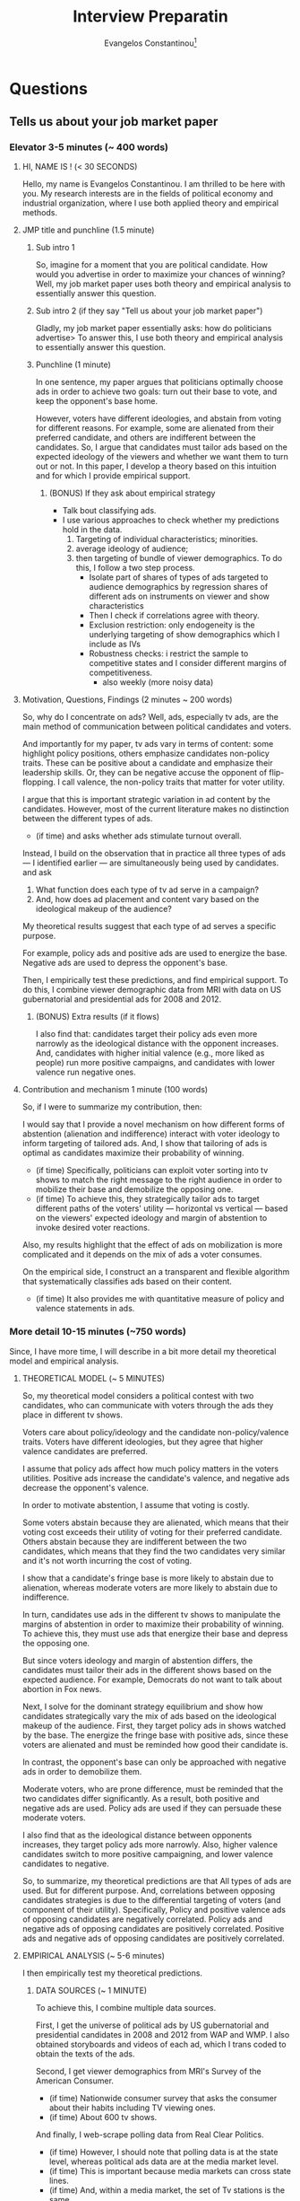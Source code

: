 # See guide http://www.wouterspekkink.org/academia/writing/tool/doom-emacs/2021/02/27/writing-academic-papers-with-org-mode.html
#+LATEX_HEADER: \documentclass[12pt]{article}
#+TITLE: Interview Preparatin
#+OPTIONS: toc:nil
#+latex_class_options: [12pt]
 
#+AUTHOR: Evangelos Constantinou\thanks{Department of Economics, University of Illinois, Urbana-Champaign. E-mail: ecnstnt2@illinois.edu}
# #+LATEX_HEADER: \author{Evangelos Constantinou\thanks{Department of Economics, University of Illinois, Urbana-Champaign. E-mail: ecnstnt2@illinois.edu}}
# #+DATE: October 2021
#+LATEX_HEADER: \usepackage[T1]{fontenc} % allows INPUT accented characters from keyboard
#+LATEX_HEADER: \usepackage[latin9]{inputenc} % orientated to OUTPUT, what fonts to use for printing character

#+LATEX_HEADER: \usepackage{geometry}
#+LATEX_HEADER: \geometry{verbose} % allows messages of overrun lines

#+LATEX_HEADER: \usepackage{setspace}
#+LATEX_HEADER: \usepackage{calc} % match expressions in \setcounter \setspace and so on

#+LATEX_HEADER: \usepackage{titlesec} % modify sections and etc.
#+LATEX_HEADER: \usepackage[bottom]{footmisc} % footnote options
#+LATEX_HEADER: \usepackage{multicol} % multiple columns
#+LATEX_HEADER: \usepackage{subcaption} %allows subfigures
#+LATEX_HEADER: \usepackage{babel} % multiligual (human langs) support for latex, luatex and etc.
#+LATEX_HEADER: \usepackage{amsmath} % misc enhancements for improving math printing 
#+LATEX_HEADER: \usepackage{amssymb} % math symbols
#+LATEX_HEADER: \usepackage{amsfonts} % extended fonts for use in math
#+LATEX_HEADER: \usepackage{amsthm}  % math environments
#+LATEX_HEADER: \usepackage{esint} % alternate integral signs

#+LATEX_HEADER: \usepackage{natbib}
# #+LATEX_HEADER: \usepackage[style=authoryear, bibstyle=authoryear,natbib]{biblatex}
# #+LATEX_HEADER: \addbibresource{/home/econ87/Research/Papers/PolAds_JMP/Paper/jmp_bibliography.bib}
#+LATEX_HEADER: \usepackage{breakcites}
#+LATEX_HEADER: \usepackage{tabularx,booktabs}


#+LATEX_HEADER: \usepackage[unicode=true,pdfusetitle,bookmarks=true,bookmarksnumbered=false,bookmarksopen=false,breaklinks=false,backref=false,colorlinks=false]{hyperref} 
#+LATEX_HEADER: \hypersetup{colorlinks = true, urlcolor = magenta, colorlinks = blue, linkcolor = magenta, citecolor = blue}

#+LATEX_HEADER: \usepackage{breakurl}

#+LATEX_HEADER: \usepackage{graphicx} 
#+LATEX_HEADER: \usepackage{tikz}
#+LATEX_HEADER: \usepackage{pgfplots}
#+LATEX_HEADER: \pgfplotsset{compat=1.17}
#+LATEX_HEADER: \usetikzlibrary{tikzmark}
#+LATEX_HEADER: \usetikzlibrary{patterns}
#+LATEX_HEADER: \usepgfplotslibrary{fillbetween}
#+LATEX_HEADER: \pgfplotsset{compat=1.15}
#+LATEX_HEADER: \usepgflibrary{arrows}


# https://tex.stackexchange.com/questions/8351/what-do-makeatletter-and-makeatother-do

#+LATEX_HEADER: \makeatletter

#+LATEX_HEADER: \theoremstyle{plain}
#+LATEX_HEADER: \newtheorem{thm}{\protect\theoremname} 
#+LATEX_HEADER: \theoremstyle{plain}
#+LATEX_HEADER: \newtheorem{prop}{\protect\propositionname} 
#+LATEX_HEADER: \theoremstyle{plain}
#+LATEX_HEADER: \newtheorem{lem}{\protect\lemmaname}
#+LATEX_HEADER: \theoremstyle{plain}
#+LATEX_HEADER: \newtheorem{ass}{\protect\assumptionname}
#+LATEX_HEADER: \theoremstyle{plain}
#+LATEX_HEADER: \newtheorem{cor}{\protect\corollaryname}
#+LATEX_HEADER: \theoremstyle{plain}
#+LATEX_HEADER: \newtheorem{remark}{\protect\remarkname}


#+LATEX_HEADER: \makeatother

#+LATEX_HEADER: \providecommand{\lemmaname}{Lemma}
#+LATEX_HEADER: \providecommand{\propositionname}{Proposition} 
#+LATEX_HEADER: \providecommand{\theoremname}{Theorem}
#+LATEX_HEADER: \providecommand{\assumptionname}{Assumption}
#+LATEX_HEADER: \providecommand{\corollaryname}{Corollary}
#+LATEX_HEADER: \providecommand{\remarkname}{Remark}


#+LATEX_HEADER: \titlespacing\section{0pt}{\parskip}{}
#+LATEX_HEADER: \setlength{\textwidth}{6.5in}
#+LATEX_HEADER: \setlength{\textheight}{9in}
#+LATEX_HEADER: \setlength{\topmargin}{-0.5in}
#+LATEX_HEADER: \setlength{\oddsidemargin}{0in}
#+LATEX_HEADER: \setlength{\parskip}{.05in}


#+LATEX_HEADER: \newcolumntype{C}[1]{>{\centering\let\newline\\\arraybackslash\hspace{0pt}}p{#1}}
#+LATEX_HEADER: \newcolumntype{L}[1]{>{\centering\let\newline\\\arraybackslash\hspace{0pt}}p{#1}}

# #+LATEX_HEADER: \singlespacing
#+LATEX_HEADER: \onehalfspacing
# #+LATEX_HEADER: \doublespacing
* Questions
** Tells us about your job market paper
*** Elevator 3-5 minutes (~ 400 words)
**** HI, NAME IS ! (< 30 SECONDS)
      
   Hello, my name is Evangelos Constantinou.
   I am thrilled to be here with you.
   My research interests are in the fields of political economy and industrial organization,
   where I use both applied theory and empirical methods.

**** JMP title and punchline (1.5 minute)

*****  Sub intro 1
       
    So, imagine for a moment that you are political candidate.
    How would you advertise in order to maximize your chances of winning?
    Well, my job market paper uses both theory and empirical analysis to essentially answer this question.
    
     
***** Sub intro 2 (if they say "Tell us about your job market paper")
       
    Gladly, my job market paper essentially asks: how do politicians advertise>
    To answer this, I use both theory and empirical analysis to essentially answer this question.
    
***** Punchline (1 minute)
       
    In one sentence, my paper argues that politicians optimally choose ads in order to achieve two goals:
    turn out their base to vote, and
    keep the opponent's base home.
    
    However, voters have different ideologies, and abstain from voting for different reasons.
    For example, some are alienated from their preferred candidate, and others are indifferent between the candidates.
    So, I argue that candidates must tailor ads based on the expected ideology of the viewers and whether we want them to turn out or not.
    In this paper, I develop a theory based on this intuition and for which I provide empirical support.
    # using among others IV estimation.
     
****** (BONUS) If they ask about empirical strategy
        
       - Talk bout classifying ads.
       - I use various approaches to check whether my predictions hold in the data.
         1) Targeting of individual characteristics; minorities.
         2) average ideology of audience;
         3) then targeting of bundle of viewer demographics.
            To do this, I follow a two step process.
            - Isolate part of shares of types of ads targeted to audience demographics
              by regression shares of different ads on instruments on viewer and show characteristics
            - Then I check if correlations agree with theory.
            - Exclusion restriction: only endogeneity is the underlying targeting of show demographics which I include as IVs
            - Robustness checks: i restrict the sample to competitive states and I consider different margins of competitiveness.
              - also weekly (more noisy data)
    
     # I combine both of these skills in my job market paper, titled "Messaging the bases: Tailoring political ads to audiences".
     # My job market paper essentially asks: How do politicians advertise?
     # In one sentence my paper argues that politicians optimally choose ads in order to achieve two goals: turn out their base to vote, and keep the opponent's base home.
     # However, voters have different ideologies, and abstain from voting because they are either alienated or indifferent.
     # So, the ads must be tailored based on the expected ideology of viewers and the desired voter reaction.
     # I develop a theory based on this intuition and I provide empirical support.
   
**** Motivation, Questions, Findings (2 minutes ~ 200 words)

   So, why do I concentrate on ads?
   Well, ads, especially tv ads, are the main method of communication between political candidates and voters.
    
   And importantly for my paper, tv ads vary in terms of content:
   some highlight policy positions,
   others emphasize candidates non-policy traits. 
   These can be positive about a candidate and emphasize their leadership skills.
   Or, they can be negative accuse the opponent of flip-flopping.
   I call valence, the non-policy traits that matter for voter utility.

   I argue that this is important strategic variation in ad content by the candidates.
   However, most of the current literature makes no distinction between the different types of ads.
   - (if time) and asks whether ads stimulate turnout overall.
    
   Instead, I build on the observation that in practice all three types of ads --- I identified earlier --- are simultaneously being used by candidates.
   and ask
   1) What function does each type of tv ad serve in a campaign?
   2) And, how does ad placement and content vary based on the ideological makeup of the audience?
    
   My theoretical results suggest that each type of ad serves a specific purpose.
    
   For example, policy ads and positive ads are used to energize the base.
   Negative ads are used to depress the opponent's base.
    
   Then, I empirically test these predictions, and find empirical support.
   To do this, I combine viewer demographic data from MRI with data on US gubernatorial and presidential ads for 2008 and 2012.
    
***** (BONUS) Extra results (if it flows)
    I also find that:
    candidates target their policy ads even more narrowly as the ideological distance with the opponent increases.
        And, candidates with higher initial valence (e.g., more liked as people) run more positive campaigns, and candidates with lower valence run negative ones.

    


   
**** Contribution and mechanism 1 minute (100 words)

   So, if I were to summarize my contribution, then:
   
   I would say that I provide a novel mechanism on how different forms of abstention (alienation and indifference) interact with voter ideology to inform targeting of tailored ads.
   And, I show that tailoring of ads is optimal as candidates maximize their probability of winning.
   - (if time) Specifically, politicians can exploit voter sorting into tv shows to match the right message to the right audience in order to mobilize their base and demobilize the opposing one.
   - (if time) To achieve this, they strategically tailor ads to target different paths of the voters' utility --- horizontal vs vertical --- based on the viewers' expected ideology and margin of abstention to invoke desired voter reactions.
   
   Also, my results highlight that the effect of ads on mobilization is more complicated and it depends on the mix of ads a voter consumes.
   
   On the empirical side, I construct an a transparent and flexible algorithm that systematically classifies ads based on their content.
   - (if time) It also provides me with quantitative measure of policy and valence statements in ads.
   
    
   
*** More detail 10-15 minutes (~750 words)

    Since, I have more time, I will describe in a bit more detail my theoretical model and empirical analysis.

***** THEORETICAL MODEL (~ 5 MINUTES)
    
    So, my theoretical model considers a political contest with two candidates,
    who can communicate with voters through the ads they place in different tv shows.

    Voters care about policy/ideology and the candidate non-policy/valence traits.
    Voters have different ideologies, but they agree that higher valence candidates are preferred.

    I assume that policy ads affect how much policy matters in the voters utilities.
    Positive ads increase the candidate's valence, and negative ads decrease the opponent's valence.

    In order to motivate abstention, I assume that voting is costly.
    
    Some voters abstain because they are alienated, which means that their voting cost exceeds their utility of voting for their preferred candidate.
    Others abstain because they are indifferent between the two candidates, which means that they find the two candidates very similar and it's not worth incurring the cost of voting.
    
    I show that a candidate's fringe base is more likely to abstain due to alienation, whereas moderate voters are more likely to abstain due to indifference.
    
    In turn, candidates use ads in the different tv shows to manipulate the margins of abstention in order to maximize their probability of winning.
    To achieve this, they must use ads that energize their base and depress the opposing one.

    But since voters ideology and margin of abstention differs, the candidates must tailor their ads in the different shows based on the expected audience.
    For example, Democrats do not want to talk about abortion in Fox news.
    
    Next, I solve for the dominant strategy equilibrium and show how candidates strategically vary the mix of ads based on the ideological makeup of the audience.
    First, they target policy ads in shows watched by the base.
    The energize the fringe base with positive ads, since these voters are alienated and must be reminded how good their candidate is.

    In contrast, the opponent's base can only be approached with negative ads in order to demobilize them.
    
    Moderate voters, who are prone difference, must be reminded that the two candidates differ significantly.
    As a result, both positive and negative ads are used.
    Policy ads are used if they can persuade these moderate voters.
    
    I also find that as the ideological distance between opponents increases, they target policy ads more narrowly.
    Also, higher valence candidates switch to more positive campaigning, and lower valence candidates to negative.
    

    So, to summarize, my theoretical predictions are that 
    All types of ads are used. But for different purpose.
    And, correlations between opposing candidates strategies is due to the differential targeting of voters (and component of their utility).
    Specifically, Policy and positive valence ads of opposing candidates are negatively correlated.
    Policy ads and negative ads of opposing candidates are positively correlated.
    Positive ads and negative ads of opposing candidates are positively correlated.

     
***** EMPIRICAL ANALYSIS (~ 5-6 minutes)
      I then empirically test my theoretical predictions.

      
****** DATA SOURCES (~ 1 MINUTE)
       
      To achieve this, I combine multiple data sources.
      
      First, I get the universe of political ads by US gubernatorial and presidential candidates in 2008 and 2012 from WAP and WMP.
      I also obtained storyboards and videos of each ad, which I trans coded to obtain the texts of the ads.
      
      Second, I get viewer demographics from MRI's Survey of the American Consumer.
      - (if time) Nationwide consumer survey that asks the consumer about their habits including TV viewing ones.
      - (if time) About 600 tv shows.

      And finally, I web-scrape polling data from Real Clear Politics.
      - (if time) However, I should note that polling data is at the state level, whereas political ads data are at the media market level.
      - (if time) This is important because media markets can cross state lines.
      - (if time) And, within a media market, the set of Tv stations is the same.
      - (if time) So a station's coverage might cross to a different state.
      - (if time) I map state polls by combining Sood's (2016) data on media markets and counties, and Census' county population.
      - (if time) I can then attribute the percentage of the media market in each state.

****** CLASSIFYING ADS (~ 3 MINUTES)
       
       One of the most challenging parts of the empirical analysis is the classification of ads into policy, positive and negative valence based on their content.
       This is important because I need to identify the ads used in the different shows.
       However, it is a hard.

       In the theoretical model, each has one of clear type.
       
       In practice though ads touch on multiple themes; some policy and some valence.
       I need an algorithm that takes the text as input and outputs a class for the ad.
       
       One possible solution is to directly label ads based on the whole text.
       But this method is prone to inconsistent classification since it obfuscates what is considered policy and what is valence,
       and does not provide a quantitative measure of the relative sizes of policy and valence, or positive and negative statements.
       - Another possible solution is to use external natural language resources.
         For example, count positive/negative words. But misses specific context such as quoting the opponent.
         And political ads are a very specific type of speech.
         Too many a priori rules.
         
       Instead, I consider a more modular approach that first classifies individual statements/sentence within the ads.
       Specifically, each statement/sentence is a assigned a subject and tone category based on its content.
       - For example, I have statement that says: senator mccain, we are a frightened nation. times are tough, and you have the judgment we can believe in.
       - Its subject is leadership and it's tone is positive.
       Then I find the size of each statement based on the number characters, which allows me to find the total size of each subject and tone category within each ad.
       In the last step, I split the subject categories into policy and valence.
       By doing this, I can find the relative size of policy and valence statements within each ad, and classify them based on which is larger.
       
       
       This approach offers several advantages:
       - Transparent about what topics are policy and valence.
       - Flexible as subject categories can be divided into sub-policy types.
       - Quantize measure of policy and tone, which can be used for other questions.
       - Rich training set for future machine learning and deep learning classification.

****** EMPIRICAL APPROACH AND RESULTS (~ 2 MINUTES)
       
       # First, I document that politicians simultaneously use policy, positive valence (i.e., emphasize own positive traits), and negative valence ads (i.e., emphasize opponent's negative attributes),
       # which suggests that each type of ad is important for a campaign.
       # Then, I present evidence of significant variation in the demographic makeup of viewers of the different tv shows.
       # Thus, a sorting of viewers into tv shows is present which allows politicians to target demographics and voters with tailored content.
       
       
       Now to test the theoretical model, I rely on its insights that.
       
       Candidates target voter demographics with tailored content, AND
       any correlations between opposing candidates ads derive from their differential targeting of those demographics.
         
       Therefore, I focus on how opposing candidates target viewer demographics.
       
       First, I document that individual demographics are indeed targeted differentialy by candidates.
       For example, minority voters receive more negative ads by Republicans and more policy and positive valence by Democrats.
       Or as the audience becomes more conservative, Democrats switch away from policy and positive ads to negative ads.
       Republicans do the opposite.

       Then, I consider how opposing candidates target bundles of voter demographics.
       To achieve this, I instrument their shares of types of ads on show characteristics.
       I take the predicted shares from the IV estimation, and check if their correlations are consistent with the theory.
  
       Indeed, I find that opposing candidates target the same voters with different types of ads.
       Specifically, each candidate targets policy ads to different and more polarized audiences.
       They use positive valence ads to energize their alienated base.
       In contrast, the opponent's base is targeted with attacks against their preferred candidate.
       
       Finally, I present evidence that as the ideological difference between opposing candidates widens,
       candidates increase targeting of policy and positive valence ads to their base.

       
*** CONCLUSION - CLOSING STATEMENT

    My results have several implications.

    For the empirical literature on political ads, it is important to account for type of ads voters are exposed to when measuring stimulation effects of ads.
     
    It also speaks to other forms of political communication.
    For example, rallies are a venue to talk about policy whereas debates are a place to talk to moderate voters.
     
     
    If you have questions about my job market paper, I welcome questions.
    Otherwise, I can discuss my other work.

    \clearpage
**** Mau's notes
     - valence. A more intuitive definition.
     - Opening: Imagine being a political candidate.
     - mention IV a bit a earlier.
     - Second classifier too abstract. Provide an example a statement.
       - One line example.
     
    \clearpage
** Teaching Interests. What would you like to teach.
** Tell us about your future research agenda
   - Two groups of projects: PE and IO
   - Combination of applied theory and empirical analysis.
   - Some peoples use both techniques.

** What led you to apply in our school?
   - I feel that the group of researchers working on questions that I find interesting.
   - Teaching tradition
   - Environment suitable for my family.
Is the location of our school (rural, regional) a problem?
My father failed out of McGill in the 1960s because he went to 12 black tie dinners in a single semester. He partied until they kicked him out. He ended up in Edmonton, and is now a successful doctor. I’ve always thought this was a useful lesson. I want to live in a city where I can be productive. In Coventry, I can afford to own a house (a barn, actually) in walking distance from the office. The schools here are rated well by Ofsted, and so I could see having a family here. I have no desire to live in a big city like London, where the housing is unaffordable and there are too many distractions.
This is generally a question asked of small, rural schools. There’s an explicit discussion of this problem in Middlebury’s “The hiring of an economist”:
http://sandcat.middlebury.edu/econ/repec/mdl/ancoec/0519.pdf
There, candidates could signal willingness to live in rural Vermont by talking about their love of winter sports. What I’ve put here about affordability and walkability is likely a good answer in several UK cities. The story about my father is true, but I think it works better to distract the interviewer with humor than it does to really explain why a mid-size city like Coventry is desirable. The “I don’t want to live in London” point is worth signalling: departments hate it when ghosts commute in once a week -- it leads to empty seminars, unsupervised students, and administrative work falling disproportionately on those who live locally. Do some research on the city first.
In one interview I think I gushed so much about how open and tolerant the city of Eugene Oregon is that my interviewers came away convinced I was gay
** Who would you like to work with?
   - Find PE and IO people.
   - Mention that I am willing to work with people from other fields to develop projects that are in the intersection of our fields.
     - Anna + Felipe
   - Sound board.
     
** Questions for us?
   - James’ answer on the market in 2010: “My advisor told me that it’s a bad idea to ask questions at this stage, so I don’t have any at the moment.” YMMV
   - Tell me about your department’s research environment.
     Is there much mentoring of junior faculty by senior faculty?
     What resources are available to help new faculty develop their research?
   - How do you see me fitting in your department?
   - What is the teaching load? What is the typical course reduction for new faculty?
     Would I have an opportunity to teach graduate students?
     Will I be able to teach courses in my field?
   - What is the quality of the graduate students?
     To which fields are they most attracted?
     Are they involved with the research of the faculty?
     Are there resources to support graduate students as research assistants?
     What is your goal in educating graduate students: to produce academics and researchers?
   - I saw on your web page that you have N faculty; is that the number of lines in the department?
     (If the number of faculty is well below the number of lines then that implies that the department might be hiring a lot of faculty in the coming years.)
   - What are your expectations about grant writing by junior faculty?
     Are faculty allowed to use grant money to buy teaching reductions for the purposes of research? What is your main research project at the moment?
     (It is important to ask other people about their research and discuss it in a way that reveals your interest in economic questions outside of your area.)
   - Are you happy with the research environment here?
   - How does this department compare to the others you’ve been in?
   - What courses are you teaching, and how much choice did you have?
   - Which seminars do you regularly attend?
   - Are there any units outside of the department I should know about, for example, any interdisciplinary centers that offer research grants?
   - What is the budgetary future of the department?
     Will there be more junior faculty hired in the near future?
   - Were you satisfied with the start-up package provided to you as a new faculty member?
   - What sort of administrative work do junior faculty do?
     For example, serving on search committees or organizing seminars?
   - How do you envision the department changing in the future?
     Is there an intention to build in any particular area? What are your goals as (Dean / Chair)?
   - How do you evaluate faculty for contract renewal and for tenure? What has happened in the last few tenure reviews?
   - How strong are the links between the department and other units of the University?
   - Is the administration supportive of the department (e.g. has there generally been agreement on tenure cases, is the Dean generous with resources)?
   - How do you like living here? Where do faculty choose to live? 
 
** How do you plan to pursue these themes in the future, transitioning into your other papers or your future research agenda?
** OTHER PAPERS MATTER: they will grill you on other papers.
** Why is this an interesting question? Why should we care about your results?
   - Question about optimallity and behavior.
   - Also a theory about signals certain voters receive.
** Why is this economics?
   - Question about optimallity and behavior.
   - Also a theory about signals certain voters receive.
** To what journal will you send your job market and why?
   I find this paper to be of general interest.
   - AER
   - Review of Economics Studies
   - Review of Economics and Statistics
   - AEJ Microeconomics
   - Public Choice
** What journals do you see yourself publishing in? What journals do you consider to be appropriate outlets for your work?
   - AER
   - REStud
   - AEJ Microeconomics
   - RAND
   - IJIO
   - JIE
   - Games and Economic Behavior
   - Social Choice and Welfare
   - Public Choice
** What NBER group would you see yourself in?
   - Political Economy
     The Political Economy Program examines the interactions among political institutions, participants in the political system, such as voters and elected officials, and economic outcomes broadly defined.
   - IO
     The Industrial Organization Program analyzes firm behavior and industry dynamics, including the determinants of market competition and of pricing decisions, as well as the effects of public policies such as anti-trust law and government regulation.


** Who would be the ideal referees for your job market paper, and why?
   - Greg Martin
   - Nate Cohen and his supervisor from UBC
   - Guys from Chicago Harris I cite
   - Peter Buiterset
   - Adams and Merill
   - LePennec
** What is your contribution to the literature?
** How do you motivate the crazy assumptions in your papers?
   - Derive clear testable predictions.
** Why didn't you estimate (an alternative regression model) instead?
** Why didn't you use (an alternative dataset) instead?
** Will your research use structural models or a more reduced form approach? Are you empirical or theoretical? Why
** Why haven't you done any empirical (theoretical) work? do you intend to?
** How would you test your model?
** How is your model identified?
** What is a real-life example of what your job market paper is about? (Theory)
** Why didn't anybody write this paper before?
** Greatest strength, weakness of your paper?
** If you were a referee of your own paper, what would you say? Why would you reject it?
** If you were to teach a PhD course in your field, what would be the key papers on the syllabus?
** Which senior economists do you wish to emulate? Why?
** Tells us the best paper you have seen presented in a seminar recently, and explain what made it the best.
** Based on your reading of the literature and participation in seminars and conferences, where do you see (your field) going?
** What will be your major conferences?
   - International Industrial Organization Conference
   - Political Economy conference in Rochester
   - ASSA/AEA
   - SEA
** Are you familiar with the results by person Y on your topic.
** Who would you invite to seminar?
** How did you get the idea for this paper?
** What dod you contribute and what did your co-authors contribute?
** What seminars do you attend?
** What is the best seminar you have seen/paper read recently?
** Do you plan to continue collaborating with your coauthors/advisors? (Trying to suss if RA)
** If you answer any research question in paper, even if it took a million dollars and several years, what question would it be and how would you answer it?
** What are the policy implications of your work?
** Grants you have applied/gotten/how you plan to get them.
** How you will interest a broader audience outside economics or outside academia ("impact" in REF-speak).
** What is your experience raising funding and who are your donors?
** When will you finish your dissertation?
** Tells us about a paper that isn't your job market paper [and then to be grilled like it is your job market paper]?
** What questions are at the core of your research agenda?
** What are the next three papers you will write? (Be prepared to discuss the research question, conceptual framework, data and methods on each).
** What is your research agenda for the next five years?
** In which fields do you see yourself working in next 3 years?
** Where are you heading: what's your research agenda; beyond thesis, what are you doing?
** Is your thesis representative of your future work (OK either way)?
** Which economist would you like to resemble 5-10 years from now and why?
** Tell us about < insert title of other wp or wip >? [ Expect to be grilled as if it's your jmp].
** Who will write your tenure letters, and what will they say you have contribute to the field?
** What attracts you to our university?
** Do you think you would be happy in a department like ours? [interdisciplinary, liberal arts]
** Why are you interested in our school? What in particular led you to apply for a job with us?
** Is the location of our school (rural, regional) a problem?
** Why would your like to work at our university/move to our city? Why did you apply here?
** Who could you work with in our department/university?
** Do you have questions for us?
** What attracts you about life here?
** What is your teaching experience?
** What would your like to teach? What textbooks or journal articles, would you use to teach those courses?
** How would you teach? What is your teaching philosophy?
** How would you teach our students (undergrad/masters/PhD) in particular?
** How would you teach XYZ? What would bring to the course?
** Are you a good teacher?
** How will your interact with feisty business students?
** How has your teaching evolved so far?
** When you teach, what role does technology play in engaging and interacting with students?
** What would you like to teach? Teaching Interests?
** Dream course?
** Design your own PhD course?
** If you were to teach a graduate class in <field>, what would you put on the reading list?
** What do you think would make you effective at supervising PhD students?
** How do you a get a large class of undegrads to engage with material that they may not find intrinsically interesting?
** If you were to teach an undergrad class in <field>, what would you put on the reading list?
** Basically: for both your primary and secondary field find a reading list for both undergrad and graduate class.
** Trick question
*** Where else are you interviewing?
*** How is the market this year?
** Anything not on your CV? (Opportunity to highlight why it's a good match)
** Past service/desired service (e.g., seminars organized)
** Other than through teaching and research, how do you see yourself contributing to helping run and enhance the reputation of the department?
* Paper Summary
** Messaging the bases: Tailoring political ads to audiences
   - Summary:
   - Contribution:
   - Data Sources:
** Candidate free ride and party solutions
   - Summary:
   - Contribution:
   - Data Sources:
** Deltas: Election Timing
** Lincoln Mall
   - Summary:
   - Contribution:
** Price matching
   - Summary:
   - Contribution:
** Paper with Anna and Felipe.
   - Summary:
     First, together with my colleagues Anna Kyrizis and Felipe Diaz-Klaassen we how mass shootings affect politicians’ views
     and positions on gun policies under the current highly-polarized political scene.
     To do so we examine the effect of mass shootings on the campaign messages of politicians and NRA endorsements.

   - Contribution:
   - Data Sources:
** Name Change Fees
   - Summary:
   - Contribution:
** Trump and Mexican Beers
   - Summary:
   - Contribution:
   - Data Sources:
